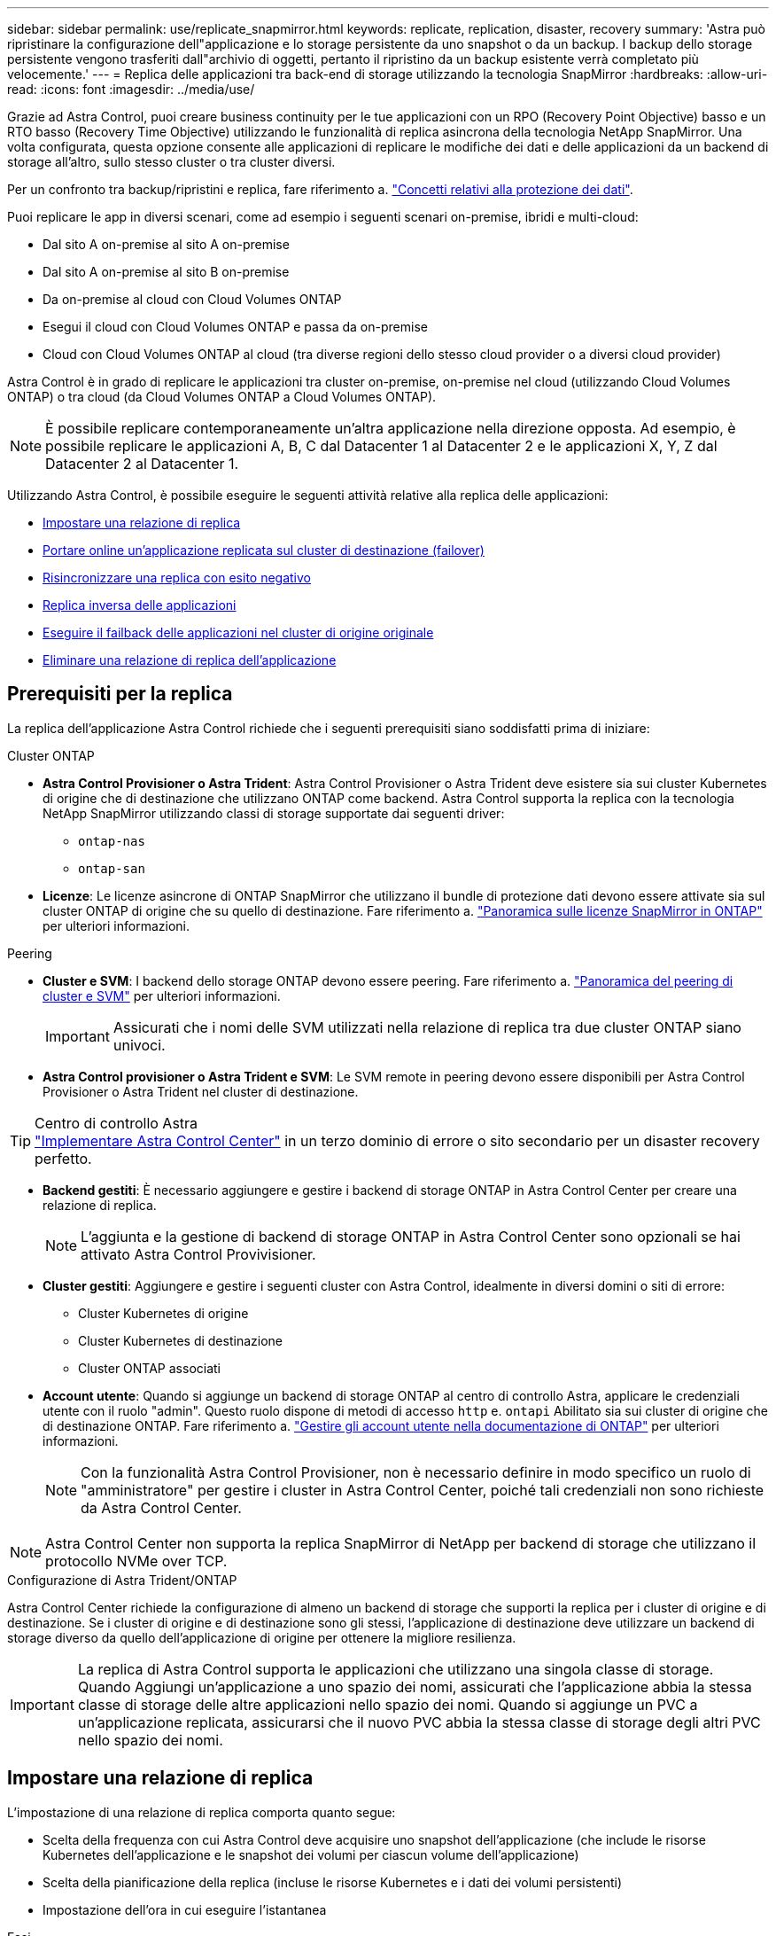 ---
sidebar: sidebar 
permalink: use/replicate_snapmirror.html 
keywords: replicate, replication, disaster, recovery 
summary: 'Astra può ripristinare la configurazione dell"applicazione e lo storage persistente da uno snapshot o da un backup. I backup dello storage persistente vengono trasferiti dall"archivio di oggetti, pertanto il ripristino da un backup esistente verrà completato più velocemente.' 
---
= Replica delle applicazioni tra back-end di storage utilizzando la tecnologia SnapMirror
:hardbreaks:
:allow-uri-read: 
:icons: font
:imagesdir: ../media/use/


[role="lead"]
Grazie ad Astra Control, puoi creare business continuity per le tue applicazioni con un RPO (Recovery Point Objective) basso e un RTO basso (Recovery Time Objective) utilizzando le funzionalità di replica asincrona della tecnologia NetApp SnapMirror. Una volta configurata, questa opzione consente alle applicazioni di replicare le modifiche dei dati e delle applicazioni da un backend di storage all'altro, sullo stesso cluster o tra cluster diversi.

Per un confronto tra backup/ripristini e replica, fare riferimento a. link:../concepts/data-protection.html["Concetti relativi alla protezione dei dati"].

Puoi replicare le app in diversi scenari, come ad esempio i seguenti scenari on-premise, ibridi e multi-cloud:

* Dal sito A on-premise al sito A on-premise
* Dal sito A on-premise al sito B on-premise
* Da on-premise al cloud con Cloud Volumes ONTAP
* Esegui il cloud con Cloud Volumes ONTAP e passa da on-premise
* Cloud con Cloud Volumes ONTAP al cloud (tra diverse regioni dello stesso cloud provider o a diversi cloud provider)


Astra Control è in grado di replicare le applicazioni tra cluster on-premise, on-premise nel cloud (utilizzando Cloud Volumes ONTAP) o tra cloud (da Cloud Volumes ONTAP a Cloud Volumes ONTAP).


NOTE: È possibile replicare contemporaneamente un'altra applicazione nella direzione opposta. Ad esempio, è possibile replicare le applicazioni A, B, C dal Datacenter 1 al Datacenter 2 e le applicazioni X, Y, Z dal Datacenter 2 al Datacenter 1.

Utilizzando Astra Control, è possibile eseguire le seguenti attività relative alla replica delle applicazioni:

* <<Impostare una relazione di replica>>
* <<Portare online un'applicazione replicata sul cluster di destinazione (failover)>>
* <<Risincronizzare una replica con esito negativo>>
* <<Replica inversa delle applicazioni>>
* <<Eseguire il failback delle applicazioni nel cluster di origine originale>>
* <<Eliminare una relazione di replica dell'applicazione>>




== Prerequisiti per la replica

La replica dell'applicazione Astra Control richiede che i seguenti prerequisiti siano soddisfatti prima di iniziare:

.Cluster ONTAP
* *Astra Control Provisioner o Astra Trident*: Astra Control Provisioner o Astra Trident deve esistere sia sui cluster Kubernetes di origine che di destinazione che utilizzano ONTAP come backend. Astra Control supporta la replica con la tecnologia NetApp SnapMirror utilizzando classi di storage supportate dai seguenti driver:
+
** `ontap-nas`
** `ontap-san`


* *Licenze*: Le licenze asincrone di ONTAP SnapMirror che utilizzano il bundle di protezione dati devono essere attivate sia sul cluster ONTAP di origine che su quello di destinazione. Fare riferimento a. https://docs.netapp.com/us-en/ontap/data-protection/snapmirror-licensing-concept.html["Panoramica sulle licenze SnapMirror in ONTAP"^] per ulteriori informazioni.


.Peering
* *Cluster e SVM*: I backend dello storage ONTAP devono essere peering. Fare riferimento a. https://docs.netapp.com/us-en/ontap-sm-classic/peering/index.html["Panoramica del peering di cluster e SVM"^] per ulteriori informazioni.
+

IMPORTANT: Assicurati che i nomi delle SVM utilizzati nella relazione di replica tra due cluster ONTAP siano univoci.

* *Astra Control provisioner o Astra Trident e SVM*: Le SVM remote in peering devono essere disponibili per Astra Control Provisioner o Astra Trident nel cluster di destinazione.


.Centro di controllo Astra

TIP: link:../get-started/install_acc.html["Implementare Astra Control Center"] in un terzo dominio di errore o sito secondario per un disaster recovery perfetto.

* *Backend gestiti*: È necessario aggiungere e gestire i backend di storage ONTAP in Astra Control Center per creare una relazione di replica.
+

NOTE: L'aggiunta e la gestione di backend di storage ONTAP in Astra Control Center sono opzionali se hai attivato Astra Control Provivisioner.

* *Cluster gestiti*: Aggiungere e gestire i seguenti cluster con Astra Control, idealmente in diversi domini o siti di errore:
+
** Cluster Kubernetes di origine
** Cluster Kubernetes di destinazione
** Cluster ONTAP associati


* *Account utente*: Quando si aggiunge un backend di storage ONTAP al centro di controllo Astra, applicare le credenziali utente con il ruolo "admin". Questo ruolo dispone di metodi di accesso `http` e. `ontapi` Abilitato sia sui cluster di origine che di destinazione ONTAP. Fare riferimento a. https://docs.netapp.com/us-en/ontap-sm-classic/online-help-96-97/concept_cluster_user_accounts.html#users-list["Gestire gli account utente nella documentazione di ONTAP"^] per ulteriori informazioni.
+

NOTE: Con la funzionalità Astra Control Provisioner, non è necessario definire in modo specifico un ruolo di "amministratore" per gestire i cluster in Astra Control Center, poiché tali credenziali non sono richieste da Astra Control Center.




NOTE: Astra Control Center non supporta la replica SnapMirror di NetApp per backend di storage che utilizzano il protocollo NVMe over TCP.

.Configurazione di Astra Trident/ONTAP
Astra Control Center richiede la configurazione di almeno un backend di storage che supporti la replica per i cluster di origine e di destinazione. Se i cluster di origine e di destinazione sono gli stessi, l'applicazione di destinazione deve utilizzare un backend di storage diverso da quello dell'applicazione di origine per ottenere la migliore resilienza.


IMPORTANT: La replica di Astra Control supporta le applicazioni che utilizzano una singola classe di storage. Quando Aggiungi un'applicazione a uno spazio dei nomi, assicurati che l'applicazione abbia la stessa classe di storage delle altre applicazioni nello spazio dei nomi. Quando si aggiunge un PVC a un'applicazione replicata, assicurarsi che il nuovo PVC abbia la stessa classe di storage degli altri PVC nello spazio dei nomi.



== Impostare una relazione di replica

L'impostazione di una relazione di replica comporta quanto segue:

* Scelta della frequenza con cui Astra Control deve acquisire uno snapshot dell'applicazione (che include le risorse Kubernetes dell'applicazione e le snapshot dei volumi per ciascun volume dell'applicazione)
* Scelta della pianificazione della replica (incluse le risorse Kubernetes e i dati dei volumi persistenti)
* Impostazione dell'ora in cui eseguire l'istantanea


.Fasi
. Dalla barra di navigazione a sinistra di Astra Control, selezionare *applicazioni*.
. Selezionare la scheda *Data Protection* > *Replication*.
. Selezionare *Configura policy di replica*. In alternativa, dalla casella protezione applicazione, selezionare l'opzione azioni e selezionare *Configura policy di replica*.
. Inserire o selezionare le seguenti informazioni:
+
** *Destination cluster* (cluster di destinazione): Inserire un cluster di destinazione (che può essere lo stesso del cluster di origine).
** *Destination storage class* (Classe di storage di destinazione): Selezionare o immettere la classe di storage che utilizza la SVM in peering sul cluster ONTAP di destinazione. Come Best practice, la classe di storage di destinazione deve puntare a un backend di storage diverso da quello della classe di storage di origine.
** *Tipo di replica*: `Asynchronous` è attualmente l'unico tipo di replica disponibile.
** *Destination namespace* (spazio dei nomi di destinazione): Immettere spazi dei nomi di destinazione nuovi o esistenti per il cluster di destinazione.
** (Facoltativo) aggiungere spazi dei nomi aggiuntivi selezionando *Aggiungi spazio dei nomi* e scegliendo lo spazio dei nomi dall'elenco a discesa.
** *Replication frequency* (frequenza di replica): Consente di impostare la frequenza con cui Astra Control deve acquisire uno snapshot e replicarlo nella destinazione.
** *Offset*: Consente di impostare il numero di minuti dall'inizio dell'ora in cui si desidera che Astra Control prenda un'istantanea. È possibile utilizzare un offset in modo che non coincidano con altre operazioni pianificate.
+

TIP: Eseguire l'offset delle pianificazioni di backup e replica per evitare sovrapposizioni di pianificazione. Ad esempio, eseguire backup all'inizio dell'ora ogni ora e pianificare la replica per iniziare con un offset di 5 minuti e un intervallo di 10 minuti.



. Selezionare *Avanti*, rivedere il riepilogo e selezionare *Salva*.
+

NOTE: All'inizio, lo stato visualizza "app-mirror" prima che si verifichi la prima pianificazione.

+
Astra Control crea uno snapshot dell'applicazione utilizzato per la replica.

. Per visualizzare lo stato dell'istantanea dell'applicazione, selezionare la scheda *applicazioni* > *istantanee*.
+
Il nome dello snapshot utilizza il formato di `replication-schedule-<string>`. Astra Control conserva l'ultimo snapshot utilizzato per la replica. Eventuali snapshot di replica meno recenti vengono eliminati dopo il completamento della replica.



.Risultato
In questo modo si crea la relazione di replica.

Astra Control completa le seguenti azioni in seguito alla definizione della relazione:

* Crea uno spazio dei nomi sulla destinazione (se non esiste)
* Crea un PVC sullo spazio dei nomi di destinazione corrispondente ai PVC dell'applicazione di origine.
* Crea uno snapshot iniziale coerente con l'applicazione.
* Stabilisce la relazione di SnapMirror per i volumi persistenti utilizzando lo snapshot iniziale.


La pagina *Data Protection* mostra lo stato e lo stato della relazione di replica:
<Health status> | <Relationship life cycle state>

Ad esempio: Normale | stabilito

Scopri di più sugli stati e sullo stato della replica alla fine di questo argomento.



== Portare online un'applicazione replicata sul cluster di destinazione (failover)

Utilizzando Astra Control, è possibile eseguire il failover delle applicazioni replicate in un cluster di destinazione. Questa procedura interrompe la relazione di replica e porta l'applicazione online sul cluster di destinazione. Questa procedura non interrompe l'applicazione sul cluster di origine se era operativa.

.Fasi
. Dalla barra di navigazione a sinistra di Astra Control, selezionare *applicazioni*.
. Selezionare la scheda *Data Protection* > *Replication*.
. Dal menu Actions (azioni), selezionare *failover*.
. Nella pagina failover, esaminare le informazioni e selezionare *failover*.


.Risultato
Le seguenti azioni si verificano in seguito alla procedura di failover:

* L'applicazione di destinazione viene avviata in base all'ultimo snapshot replicato.
* Il cluster e l'applicazione di origine (se operativi) non vengono arrestati e continueranno a funzionare.
* Lo stato di replica cambia in "failover", quindi in "failover" una volta completato.
* La policy di protezione dell'applicazione di origine viene copiata nell'applicazione di destinazione in base alle pianificazioni presenti nell'applicazione di origine al momento del failover.
* Se nell'applicazione di origine sono attivati uno o più hook di esecuzione post-ripristino, tali hook di esecuzione vengono eseguiti per l'applicazione di destinazione.
* Astra Control mostra l'applicazione sia sul cluster di origine che di destinazione, nonché il relativo stato di salute.




== Risincronizzare una replica con esito negativo

L'operazione di risincronizzazione ristabilisce la relazione di replica. È possibile scegliere l'origine della relazione per conservare i dati nel cluster di origine o di destinazione. Questa operazione ristabilisce le relazioni di SnapMirror per avviare la replica del volume nella direzione desiderata.

Il processo arresta l'applicazione sul nuovo cluster di destinazione prima di ristabilire la replica.


NOTE: Durante il processo di risincronizzazione, lo stato del ciclo di vita viene visualizzato come "stabiling" (in corso).

.Fasi
. Dalla barra di navigazione a sinistra di Astra Control, selezionare *applicazioni*.
. Selezionare la scheda *Data Protection* > *Replication*.
. Dal menu Actions (azioni), selezionare *Resync*.
. Nella pagina Resync, selezionare l'istanza dell'applicazione di origine o di destinazione contenente i dati che si desidera conservare.
+

CAUTION: Scegliere con attenzione l'origine di risincronizzazione, in quanto i dati sulla destinazione verranno sovrascritti.

. Selezionare *Resync* per continuare.
. Digitare "resync" per confermare.
. Selezionare *Sì, risincronizzare* per terminare.


.Risultato
* La pagina Replication (Replica) mostra "stabiling" (in corso) come stato della replica.
* Astra Control arresta l'applicazione sul nuovo cluster di destinazione.
* Astra Control ristabilisce la replica del volume persistente nella direzione selezionata utilizzando la risincronizzazione di SnapMirror.
* La pagina Replication mostra la relazione aggiornata.




== Replica inversa delle applicazioni

Si tratta dell'operazione pianificata per spostare l'applicazione nel back-end dello storage di destinazione continuando a replicare nel back-end dello storage di origine. Astra Control arresta l'applicazione di origine e replica i dati nella destinazione prima di eseguire il failover nell'applicazione di destinazione.

In questa situazione, si sta sostituendo l'origine e la destinazione.

.Fasi
. Dalla barra di navigazione a sinistra di Astra Control, selezionare *applicazioni*.
. Selezionare la scheda *Data Protection* > *Replication*.
. Dal menu Actions (azioni), selezionare *Reverse Replication* (replica inversa).
. Nella pagina Replica inversa, esaminare le informazioni e selezionare *Replica inversa* per continuare.


.Risultato
Le seguenti azioni si verificano in seguito alla replica inversa:

* Viene acquisita un'istantanea delle risorse Kubernetes dell'applicazione di origine.
* I pod dell'applicazione di origine vengono interrotti correttamente eliminando le risorse Kubernetes dell'applicazione (lasciando PVC e PVS in posizione).
* Una volta spenti i pod, vengono acquisite e replicate le istantanee dei volumi dell'applicazione.
* Le relazioni di SnapMirror vengono interrotte, rendendo i volumi di destinazione pronti per la lettura/scrittura.
* Le risorse Kubernetes dell'applicazione vengono ripristinate dallo snapshot pre-shutdown, utilizzando i dati del volume replicati dopo l'arresto dell'applicazione di origine.
* La replica viene ristabilita in senso inverso.




== Eseguire il failback delle applicazioni nel cluster di origine originale

Utilizzando Astra Control, è possibile ottenere il "failback" dopo un'operazione di failover utilizzando la seguente sequenza di operazioni. In questo flusso di lavoro per ripristinare la direzione di replica originale, Astra Control replica (risincronizza) le modifiche dell'applicazione nell'applicazione di origine prima di invertire la direzione di replica.

Questo processo inizia da una relazione che ha completato un failover verso una destinazione e prevede i seguenti passaggi:

* Iniziare con uno stato di failover.
* Risincronizzare la relazione.
* Invertire la replica.


.Fasi
. Dalla barra di navigazione a sinistra di Astra Control, selezionare *applicazioni*.
. Selezionare la scheda *Data Protection* > *Replication*.
. Dal menu Actions (azioni), selezionare *Resync*.
. Per un'operazione di fail back, scegliere l'applicazione failed over come origine dell'operazione di risync (mantenendo i dati scritti dopo il failover).
. Digitare "resync" per confermare.
. Selezionare *Sì, risincronizzare* per terminare.
. Al termine della risincronizzazione, nel menu azioni della scheda protezione dati > Replica, selezionare *Replica inversa*.
. Nella pagina Replica inversa, esaminare le informazioni e selezionare *Replica inversa*.


.Risultato
Questo combina i risultati delle operazioni di "risincronizzazione" e "reverse relationship" per portare l'applicazione online sul cluster di origine con la replica ripresa nel cluster di destinazione originale.



== Eliminare una relazione di replica dell'applicazione

L'eliminazione della relazione comporta due applicazioni separate senza alcuna relazione tra di esse.

.Fasi
. Dalla barra di navigazione a sinistra di Astra Control, selezionare *applicazioni*.
. Selezionare la scheda *Data Protection* > *Replication*.
. Nella casella protezione applicazione o nel diagramma delle relazioni, selezionare *Elimina relazione di replica*.


.Risultato
Le seguenti azioni si verificano in seguito all'eliminazione di una relazione di replica:

* Se la relazione viene stabilita ma l'applicazione non è ancora stata messa in linea sul cluster di destinazione (failover), Astra Control conserva i PVC creati durante l'inizializzazione, lascia un'applicazione gestita "vuota" sul cluster di destinazione e conserva l'applicazione di destinazione per conservare eventuali backup creati.
* Se l'applicazione è stata portata online sul cluster di destinazione (failover), Astra Control conserva PVC e applicazioni di destinazione. Le applicazioni di origine e di destinazione sono ora considerate come applicazioni indipendenti. Le pianificazioni di backup rimangono su entrambe le applicazioni ma non sono associate l'una all'altra. 




== stato di salute della relazione di replica e stati del ciclo di vita della relazione

Astra Control visualizza lo stato della relazione e gli stati del ciclo di vita della relazione di replica.



=== Stati di integrità delle relazioni di replica

I seguenti stati indicano lo stato della relazione di replica:

* *Normale*: La relazione sta stabilendo o è stata stabilita e lo snapshot più recente è stato trasferito correttamente.
* *Attenzione*: La relazione sta fallendo o ha avuto un failover (e quindi non protegge più l'applicazione di origine).
* *Critico*
+
** La relazione sta stabilendo o fallendo e l'ultimo tentativo di riconciliazione non è riuscito.
** La relazione viene stabilita e l'ultimo tentativo di riconciliare l'aggiunta di un nuovo PVC sta fallendo.
** La relazione viene stabilita (in modo da replicare uno snapshot di successo ed è possibile eseguire il failover), ma lo snapshot più recente non è riuscito o non è riuscito a replicarsi.






=== stati del ciclo di vita della replica

I seguenti stati riflettono le diverse fasi del ciclo di vita della replica:

* *Definizione*: È in corso la creazione di una nuova relazione di replica. Astra Control crea uno spazio dei nomi, se necessario, crea dichiarazioni di volumi persistenti (PVC) su nuovi volumi nel cluster di destinazione e crea relazioni SnapMirror. Questo stato può anche indicare che la replica sta eseguendo una risyncing o un'inversione della replica.
* *Stabilito*: Esiste una relazione di replica. Astra Control verifica periodicamente la disponibilità dei PVC, verifica la relazione di replica, crea periodicamente snapshot dell'applicazione e identifica eventuali nuovi PVC di origine nell'applicazione. In tal caso, Astra Control crea le risorse per includerle nella replica.
* *Failover*: Astra Control interrompe le relazioni di SnapMirror e ripristina le risorse Kubernetes dell'applicazione dall'ultimo snapshot dell'applicazione replicato con successo.
* *Failed over*: Astra Control interrompe la replica dal cluster di origine, utilizza lo snapshot dell'applicazione replicato più recente (riuscito) sulla destinazione e ripristina le risorse Kubernetes.
* *Risyncing*: Astra Control risincronizza i nuovi dati sull'origine resync alla destinazione resync utilizzando la risync di SnapMirror. Questa operazione potrebbe sovrascrivere alcuni dati sulla destinazione in base alla direzione della sincronizzazione. Astra Control interrompe l'esecuzione dell'applicazione sullo spazio dei nomi di destinazione e rimuove l'applicazione Kubernetes. Durante il processo di risyncing, lo stato viene visualizzato come "stabiling" (in corso).
* *Inversione*: È l'operazione pianificata per spostare l'applicazione nel cluster di destinazione continuando a replicare nel cluster di origine. Astra Control arresta l'applicazione sul cluster di origine, replica i dati nella destinazione prima di eseguire il failover dell'applicazione nel cluster di destinazione. Durante la replica inversa, lo stato viene visualizzato come "stabiling" (in corso).
* *Eliminazione*:
+
** Se la relazione di replica è stata stabilita ma non è stato ancora eseguito il failover, Astra Control rimuove i PVC creati durante la replica ed elimina l'applicazione gestita di destinazione.
** Se la replica ha già avuto esito negativo, Astra Control conserva i PVC e l'applicazione di destinazione.



